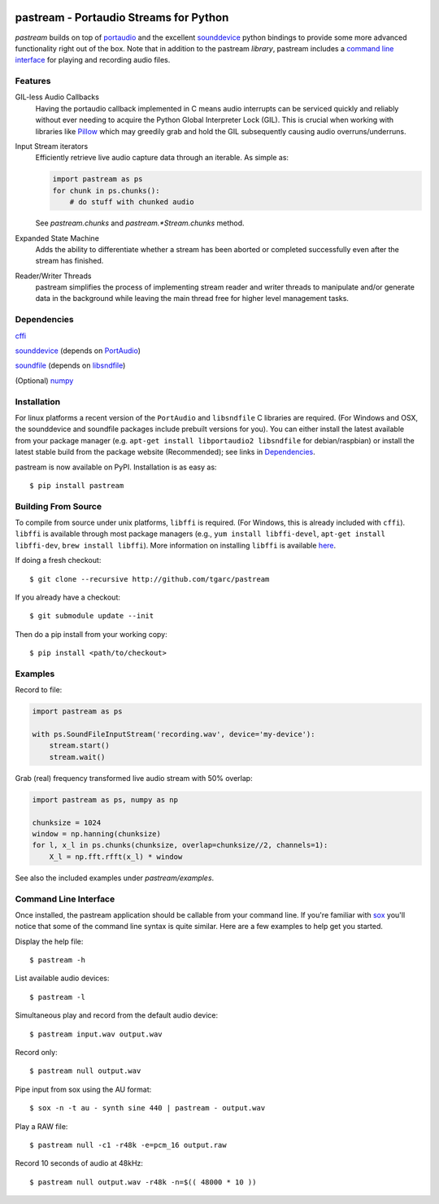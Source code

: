 .. image:: https://travis-ci.org/tgarc/pastream.svg?branch=master
    :target: https://travis-ci.org/tgarc/pastream

.. image:: https://ci.appveyor.com/api/projects/status/wk52r5jy9ri7dsi9/branch/master?svg=true
    :target: https://ci.appveyor.com/project/tgarc/pastream/branch/master


pastream - Portaudio Streams for Python
=======================================
`pastream` builds on top of `portaudio <http://www.portaudio.com/>`__ and the
excellent `sounddevice <http://github.com/spatialaudio/python-sounddevice>`__
python bindings to provide some more advanced functionality right out of the
box. Note that in addition to the pastream *library*, pastream includes a
`command line interface`_ for playing and recording audio files.


Features
--------
GIL-less Audio Callbacks
    Having the portaudio callback implemented in C means audio interrupts can
    be serviced quickly and reliably without ever needing to acquire the Python
    Global Interpreter Lock (GIL). This is crucial when working with libraries
    like `Pillow <https://python-pillow.org/>`__ which may greedily grab and
    hold the GIL subsequently causing audio overruns/underruns.

Input Stream iterators
    Efficiently retrieve live audio capture data through an iterable. As simple as:
        
    .. code-block:: python 

       import pastream as ps
       for chunk in ps.chunks():
           # do stuff with chunked audio
    
    See `pastream.chunks` and `pastream.*Stream.chunks` method.
            
Expanded State Machine
    Adds the ability to differentiate whether a stream has been aborted or
    completed successfully even after the stream has finished.

Reader/Writer Threads
    pastream simplifies the process of implementing stream reader and writer
    threads to manipulate and/or generate data in the background while leaving
    the main thread free for higher level management tasks.


Dependencies
------------
`cffi <https://cffi.readthedocs.io/en/latest/>`__

`sounddevice <http://github.com/spatialaudio/python-sounddevice>`__ (depends on `PortAudio <http://www.portaudio.com>`__)

`soundfile <https://github.com/bastibe/PySoundFile>`__ (depends on `libsndfile <http://www.mega-nerd.com/libsndfile/>`__)

(Optional) `numpy <http://www.numpy.org/>`__


Installation
------------
For linux platforms a recent version of the ``PortAudio`` and ``libsndfile`` C
libraries are required. (For Windows and OSX, the sounddevice and soundfile
packages include prebuilt versions for you). You can either install the latest
available from your package manager (e.g. ``apt-get install libportaudio2
libsndfile`` for debian/raspbian) or install the latest stable build from the
package website (Recommended); see links in `Dependencies`_.

pastream is now available on PyPI. Installation is as easy as::

    $ pip install pastream


Building From Source
--------------------
To compile from source under unix platforms, ``libffi`` is required. (For
Windows, this is already included with ``cffi``). ``libffi`` is available
through most package managers (e.g., ``yum install libffi-devel``, ``apt-get
install libffi-dev``, ``brew install libffi``). More information on installing
``libffi`` is available `here
<https://cffi.readthedocs.io/en/latest/installation.html#platform-specific-instructions>`__.

If doing a fresh checkout::

    $ git clone --recursive http://github.com/tgarc/pastream

If you already have a checkout::

    $ git submodule update --init

Then do a pip install from your working copy::

    $ pip install <path/to/checkout>


Examples
----------------
Record to file:

.. code-block:: python

   import pastream as ps

   with ps.SoundFileInputStream('recording.wav', device='my-device'):
       stream.start()
       stream.wait()

Grab (real) frequency transformed live audio stream with 50% overlap:

.. code-block:: python

   import pastream as ps, numpy as np

   chunksize = 1024
   window = np.hanning(chunksize)
   for l, x_l in ps.chunks(chunksize, overlap=chunksize//2, channels=1):
       X_l = np.fft.rfft(x_l) * window

See also the included examples under `pastream/examples`.


Command Line Interface
--------------------------------
Once installed, the pastream application should be callable from your command
line. If you're familiar with `sox <http://sox.sourceforge.net/>`__ you'll
notice that some of the command line syntax is quite similar. Here are a few
examples to help get you started.

Display the help file::

    $ pastream -h

List available audio devices::
    
    $ pastream -l

Simultaneous play and record from the default audio device::
    
    $ pastream input.wav output.wav

Record only::
    
    $ pastream null output.wav

Pipe input from sox using the AU format::
  
    $ sox -n -t au - synth sine 440 | pastream - output.wav

Play a RAW file::

    $ pastream null -c1 -r48k -e=pcm_16 output.raw

Record 10 seconds of audio at 48kHz::

    $ pastream null output.wav -r48k -n=$(( 48000 * 10 ))
